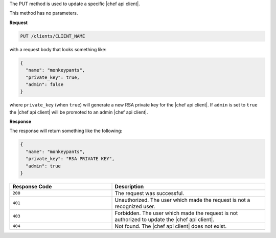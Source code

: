 .. The contents of this file are included in multiple topics.
.. This file should not be changed in a way that hinders its ability to appear in multiple documentation sets.

The PUT method is used to update a specific |chef api client|.

This method has no parameters.

**Request**

.. code-block:: ruby

   PUT /clients/CLIENT_NAME

with a request body that looks something like:

.. code-block:: ruby

   {
     "name": "monkeypants",
     "private_key": true,
     "admin": false
   }

where ``private_key`` (when ``true``) will generate a new RSA private key for the |chef api client|. If ``admin`` is set to ``true`` the |chef api client| will be promoted to an admin |chef api client|.

**Response**

The response will return something like the following:

.. code-block:: ruby

   {
     "name": "monkeypants",
     "private_key": "RSA PRIVATE KEY",
     "admin": true
   }

.. list-table::
   :widths: 200 300
   :header-rows: 1

   * - Response Code
     - Description
   * - ``200``
     - The request was successful.
   * - ``401``
     - Unauthorized. The user which made the request is not a recognized user.
   * - ``403``
     - Forbidden. The user which made the request is not authorized to update the |chef api client|.
   * - ``404``
     - Not found. The |chef api client| does not exist.
